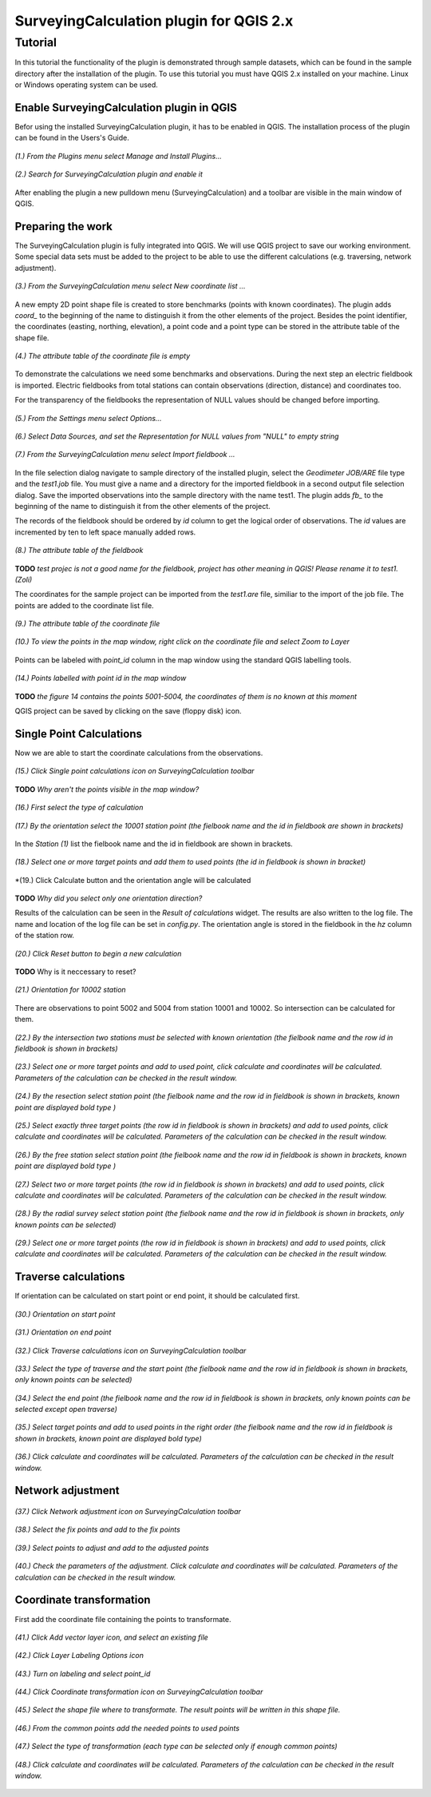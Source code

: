 ========================================
SurveyingCalculation plugin for QGIS 2.x
========================================
Tutorial
--------

In this tutorial the functionality of the plugin is demonstrated through 
sample datasets, which can be found in the sample directory after the 
installation of the plugin. To use this tutorial you must have QGIS 2.x
installed on your machine. Linux or Windows operating system can be used.

Enable SurveyingCalculation plugin in QGIS
::::::::::::::::::::::::::::::::::::::::::

Befor using the installed SurveyingCalculation plugin, it has to be enabled in 
QGIS. The installation process of the plugin can be found in the Users's Guide.

.. figure:: images/t001.png
   :scale: 80 %
   :align: center

   *(1.) From the Plugins menu select Manage and Install Plugins...*

.. figure:: images/t002.png
   :scale: 80 %
   :align: center

   *(2.) Search for SurveyingCalculation plugin and enable it*

After enabling the plugin a new pulldown menu (SurveyingCalculation) and a
toolbar are visible in the main window of QGIS.

Preparing the work
::::::::::::::::::

The SurveyingCalculation plugin is fully integrated into QGIS. We will use 
QGIS project to save our working environment. Some special data sets must be
added to the project to be able to use the different calculations (e.g.
traversing, network adjustment).

.. figure:: images/t003.png
   :scale: 80 %
   :align: center

   *(3.) From the SurveyingCalculation menu select New coordinate list ...*

A new empty 2D point shape file is created to store benchmarks (points with
known coordinates). The plugin adds *coord_* to the beginning of the
name to distinguish it from the other elements of the project.
Besides the point identifier, the coordinates (easting, 
northing, elevation), a point code and a point type can be stored in the 
attribute table of the shape file.

.. figure:: images/t005.png
   :scale: 80 %
   :align: center

   *(4.) The attribute table of the coordinate file is empty*

To demonstrate the calculations we need some benchmarks and observations.
During the next step an electric fieldbook is imported. Electric fieldbooks 
from total stations can contain observations (direction, distance) and
coordinates too.

For the transparency of the fieldbooks the representation of NULL values should
be changed before importing.

.. figure:: images/t008.png
   :scale: 80 %
   :align: center

   *(5.) From the Settings menu select Options...*

.. figure:: images/t009.png
   :scale: 80 %
   :align: center

   *(6.) Select Data Sources, and set the Representation for NULL values from "NULL" to empty string*

.. figure:: images/t006.png
   :scale: 80 %
   :align: center

   *(7.) From the SurveyingCalculation menu select Import fieldbook ...*

In the file selection dialog navigate to sample directory of the installed 
plugin, select the *Geodimeter JOB/ARE* file type and the *test1.job* file.
You must give a name and a directory for the imported fieldbook in a second
output file selection dialog. Save the imported observations into the sample 
directory with the name test1. The plugin adds *fb_* to the beginning of the
name to distinguish it from the other elements of the project.

The records of the fieldbook should be ordered by *id* column to get the logical
order of observations. The *id* values are  incremented by ten to left space 
manually added rows.

.. figure:: images/t010.png
   :scale: 80 %
   :align: center

   *(8.) The attribute table of the fieldbook*

**TODO**
*test projec is not a good name for the fieldbook, project has other meaning 
in QGIS! Please rename it to test1. (Zoli)*

The coordinates for the sample project can be imported from the *test1.are* 
file, similiar to the import of the job file. The points are added to the
coordinate list file.

.. figure:: images/t011.png
   :scale: 80 %
   :align: center

   *(9.) The attribute table of the coordinate file*

.. figure:: images/t0111.png
   :scale: 80 %
   :align: center

   *(10.) To view the points in the map window, right click on the coordinate file and select Zoom to Layer*

Points can be labeled with *point_id* column in the map window using the 
standard QGIS labelling tools.

.. figure:: images/t055.png
   :scale: 80 %
   :align: center

   *(14.) Points labelled with point id in the map window*

**TODO** 
*the figure 14 contains the points 5001-5004, the coordinates of them
is no known at this moment*

QGIS project can be saved by clicking on the save (floppy disk) icon.

Single Point Calculations
:::::::::::::::::::::::::

Now we are able to start the coordinate calculations from the observations.


.. figure:: images/t012.png
   :scale: 80 %
   :align: center

   *(15.) Click Single point calculations icon on SurveyingCalculation toolbar*

**TODO**
*Why aren't the points visible in the map window?*

.. figure:: images/t013.png
   :scale: 80 %
   :align: center

   *(16.) First select the type of calculation*

.. figure:: images/t014.png
   :scale: 80 %
   :align: center

   *(17.) By the orientation select the 10001 station point (the fielbook name and the id in fieldbook are shown in brackets)*

In the *Station (1)* list the fielbook name and the id in fieldbook are shown 
in brackets.

.. figure:: images/t015.png
   :scale: 80 %
   :align: center

   *(18.) Select one or more target points and add them to used points (the id in fieldbook is shown in bracket)*

.. figure:: images/t016.png
   :scale: 80 %
   :align: center

   *(19.) Click Calculate button and the orientation angle will be calculated

**TODO**
*Why did you select only one orientation direction?*

Results of the calculation can be seen in the *Result of calculations* widget. 
The results are also written to the log file. The name and location of the 
log file can be set in *config.py*.
The orientation angle is stored in the fieldbook in the *hz* column of the 
station row.

.. figure:: images/t017.png
   :scale: 80 %
   :align: center

   *(20.) Click Reset button to begin a new calculation*

**TODO**
Why is it neccessary to reset?

.. figure:: images/t018.png
   :scale: 80 %
   :align: center

   *(21.) Orientation for 10002 station*

There are observations to point 5002 and 5004 from station 10001 and 10002.
So intersection can be calculated for them.

.. figure:: images/t019.png
   :scale: 80 %
   :align: center

   *(22.) By the intersection two stations must be selected with known orientation (the fielbook name and the row id in fieldbook is shown in brackets)*

.. figure:: images/t020.png
   :scale: 80 %
   :align: center

   *(23.) Select one or more target points and add to used point, click calculate and coordinates will be calculated. Parameters of the calculation can be checked in the result window.*

.. figure:: images/t021.png
   :scale: 80 %
   :align: center

   *(24.) By the resection select station point (the fielbook name and the row id in fieldbook is shown in brackets, known point are displayed bold type )*

.. figure:: images/t022.png
   :scale: 80 %
   :align: center

   *(25.) Select exactly three target points (the row id in fieldbook is shown in brackets) and add to used points, click calculate and coordinates will be calculated. Parameters of the calculation can be checked in the result window.*

.. figure:: images/t023.png
   :scale: 80 %
   :align: center

   *(26.) By the free station select station point (the fielbook name and the row id in fieldbook is shown in brackets, known point are displayed bold type )*

.. figure:: images/t024.png
   :scale: 80 %
   :align: center

   *(27.) Select two or more target points (the row id in fieldbook is shown in brackets) and add to used points, click calculate and coordinates will be calculated. Parameters of the calculation can be checked in the result window.*

.. figure:: images/t026.png
   :scale: 80 %
   :align: center

   *(28.) By the radial survey select station point (the fielbook name and the row id in fieldbook is shown in brackets, only known points can be selected)*

.. figure:: images/t027.png
   :scale: 80 %
   :align: center

   *(29.) Select one or more target points (the row id in fieldbook is shown in brackets) and add to used points, click calculate and coordinates will be calculated. Parameters of the calculation can be checked in the result window.*

Traverse calculations
:::::::::::::::::::::

If orientation can be calculated on start point or end point, it should be calculated first.

.. figure:: images/t029.png
   :scale: 80 %
   :align: center

   *(30.) Orientation on start point*

.. figure:: images/t030.png
   :scale: 80 %
   :align: center

   *(31.) Orientation on end point*

.. figure:: images/t031.png
   :scale: 80 %
   :align: center

   *(32.) Click Traverse calculations icon on SurveyingCalculation toolbar*

.. figure:: images/t032.png
   :scale: 80 %
   :align: center

   *(33.) Select the type of traverse and the start point (the fielbook name and the row id in fieldbook is shown in brackets, only known points can be selected)*

.. figure:: images/t033.png
   :scale: 80 %
   :align: center

   *(34.) Select the end point (the fielbook name and the row id in fieldbook is shown in brackets, only known points can be selected except open traverse)*

.. figure:: images/t034.png
   :scale: 80 %
   :align: center

   *(35.) Select target points and add to used points in the right order (the fielbook name and the row id in fieldbook is shown in brackets, known point are displayed bold type)*

.. figure:: images/t035.png
   :scale: 80 %
   :align: center

   *(36.) Click calculate and coordinates will be calculated. Parameters of the calculation can be checked in the result window.*

Network adjustment
::::::::::::::::::

.. figure:: images/t051.png
   :scale: 80 %
   :align: center

   *(37.) Click Network adjustment icon on SurveyingCalculation toolbar*

.. figure:: images/t052.png
   :scale: 80 %
   :align: center

   *(38.) Select the fix points and add to the fix points*

.. figure:: images/t053.png
   :scale: 80 %
   :align: center

   *(39.) Select points to adjust and add to the adjusted points*

.. figure:: images/t054.png
   :scale: 80 %
   :align: center

   *(40.) Check the parameters of the adjustment. Click calculate and coordinates will be calculated. Parameters of the calculation can be checked in the result window.*

Coordinate transformation
:::::::::::::::::::::::::

First add the coordinate file containing the points to transformate.

.. figure:: images/t61.png
   :scale: 80 %
   :align: center

   *(41.) Click Add vector layer icon, and select an existing file*

.. figure:: images/t62.png
   :scale: 80 %
   :align: center

   *(42.) Click Layer Labeling Options icon*

.. figure:: images/t63.png
   :scale: 80 %
   :align: center

   *(43.) Turn on labeling and select point_id*

.. figure:: images/t64.png
   :scale: 80 %
   :align: center

   *(44.) Click Coordinate transformation icon on SurveyingCalculation toolbar*

.. figure:: images/t65.png
   :scale: 80 %
   :align: center

   *(45.) Select the shape file where to transformate. The result points will be written in this shape file.*

.. figure:: images/t66.png
   :scale: 80 %
   :align: center

   *(46.) From the common points add the needed points to used points*

.. figure:: images/t67.png
   :scale: 80 %
   :align: center

   *(47.) Select the type of transformation (each type can be selected only if enough common points)*

.. figure:: images/t68.png
   :scale: 80 %
   :align: center

   *(48.) Click calculate and coordinates will be calculated. Parameters of the calculation can be checked in the result window.*


